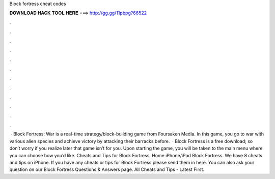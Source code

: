 Block fortress cheat codes

𝐃𝐎𝐖𝐍𝐋𝐎𝐀𝐃 𝐇𝐀𝐂𝐊 𝐓𝐎𝐎𝐋 𝐇𝐄𝐑𝐄 ===> http://gg.gg/11pbpg?66522

.

.

.

.

.

.

.

.

.

.

.

.

 · Block Fortress: War is a real-time strategy/block-building game from Foursaken Media. In this game, you go to war with various alien species and achieve victory by attacking their barracks before.  · Block Fortress is a free download; so don’t worry if you realize later that game isn’t for you. Upon starting the game, you will be taken to the main menu where you can choose how you’d like. Cheats and Tips for Block Fortress. Home iPhone/iPad Block Fortress. We have 8 cheats and tips on iPhone. If you have any cheats or tips for Block Fortress please send them in here. You can also ask your question on our Block Fortress Questions & Answers page. All Cheats and Tips - Latest First.